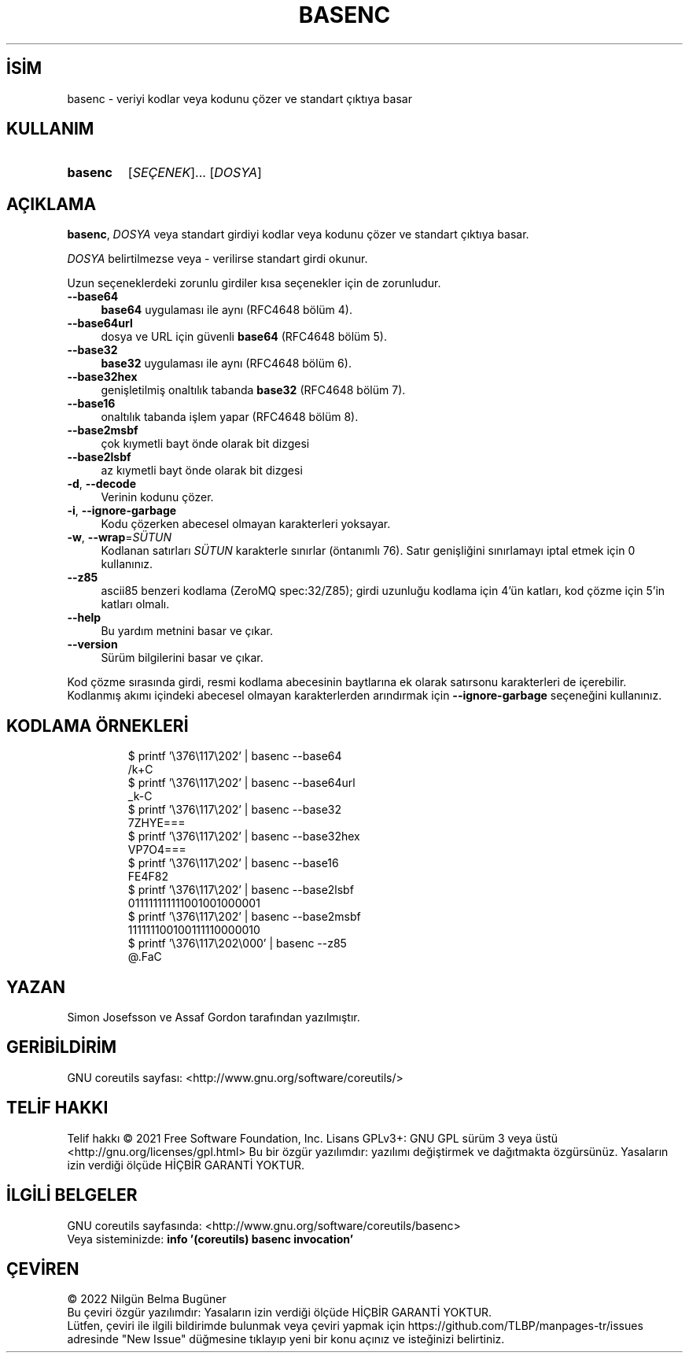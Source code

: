 .ig
 * Bu kılavuz sayfası Türkçe Linux Belgelendirme Projesi (TLBP) tarafından
 * XML belgelerden derlenmiş olup manpages-tr paketinin parçasıdır:
 * https://github.com/TLBP/manpages-tr
 *
..
.\" Derlenme zamanı: 2023-01-21T21:03:29+03:00
.TH "BASENC" 1 "Eylül 2021" "GNU coreutils 9.0" "Kullanıcı Komutları"
.\" Sözcükleri ilgisiz yerlerden bölme (disable hyphenation)
.nh
.\" Sözcükleri yayma, sadece sola yanaştır (disable justification)
.ad l
.PD 0
.SH İSİM
basenc - veriyi kodlar veya kodunu çözer ve standart çıktıya basar
.sp
.SH KULLANIM
.IP \fBbasenc\fR 7
[\fISEÇENEK\fR]... [\fIDOSYA\fR]
.sp
.PP
.sp
.SH "AÇIKLAMA"
\fBbasenc\fR, \fIDOSYA\fR veya standart girdiyi kodlar veya kodunu çözer ve standart çıktıya basar.
.sp
\fIDOSYA\fR belirtilmezse veya - verilirse standart girdi okunur.
.sp
Uzun seçeneklerdeki zorunlu girdiler kısa seçenekler için de zorunludur.
.sp
.TP 4
\fB--base64\fR
\fBbase64\fR uygulaması ile aynı (RFC4648 bölüm 4).
.sp
.TP 4
\fB--base64url\fR
dosya ve URL için güvenli \fBbase64\fR (RFC4648 bölüm 5).
.sp
.TP 4
\fB--base32\fR
\fBbase32\fR uygulaması ile aynı (RFC4648 bölüm 6).
.sp
.TP 4
\fB--base32hex\fR
genişletilmiş onaltılık tabanda \fBbase32\fR (RFC4648 bölüm 7).
.sp
.TP 4
\fB--base16\fR
onaltılık tabanda işlem yapar (RFC4648 bölüm 8).
.sp
.TP 4
\fB--base2msbf\fR
çok kıymetli bayt önde olarak bit dizgesi
.sp
.TP 4
\fB--base2lsbf\fR
az kıymetli bayt önde olarak bit dizgesi
.sp
.TP 4
\fB-d\fR, \fB--decode\fR
Verinin kodunu çözer.
.sp
.TP 4
\fB-i\fR, \fB--ignore-garbage\fR
Kodu çözerken abecesel olmayan karakterleri yoksayar.
.sp
.TP 4
\fB-w\fR, \fB--wrap\fR=\fISÜTUN\fR
Kodlanan satırları \fISÜTUN\fR karakterle sınırlar (öntanımlı 76). Satır genişliğini sınırlamayı iptal etmek için 0 kullanınız.
.sp
.TP 4
\fB--z85\fR
ascii85 benzeri kodlama (ZeroMQ spec:32/Z85); girdi uzunluğu kodlama için 4’ün katları, kod çözme için 5’in katları olmalı.
.sp
.TP 4
\fB--help\fR
Bu yardım metnini basar ve çıkar.
.sp
.TP 4
\fB--version\fR
Sürüm bilgilerini basar ve çıkar.
.sp
.PP
Kod çözme sırasında girdi, resmi kodlama abecesinin baytlarına ek olarak satırsonu karakterleri de içerebilir. Kodlanmış akımı içindeki abecesel olmayan karakterlerden arındırmak için \fB--ignore-garbage\fR seçeneğini kullanınız.
.sp
.SH "KODLAMA ÖRNEKLERİ"
.RS 7
.nf
$ printf ’\\376\\117\\202’ | basenc --base64
/k+C
\&
$ printf ’\\376\\117\\202’ | basenc --base64url
_k-C
\&
$ printf ’\\376\\117\\202’ | basenc --base32
7ZHYE===
\&
$ printf ’\\376\\117\\202’ | basenc --base32hex
VP7O4===
\&
$ printf ’\\376\\117\\202’ | basenc --base16
FE4F82
\&
$ printf ’\\376\\117\\202’ | basenc --base2lsbf
011111111111001001000001
\&
$ printf ’\\376\\117\\202’ | basenc --base2msbf
111111100100111110000010
\&
$ printf ’\\376\\117\\202\\000’ | basenc --z85
@.FaC
.fi
.sp
.RE
.sp
.SH "YAZAN"
Simon Josefsson ve Assaf Gordon tarafından yazılmıştır.
.sp
.SH "GERİBİLDİRİM"
GNU coreutils sayfası: <http://www.gnu.org/software/coreutils/>
.sp
.SH "TELİF HAKKI"
Telif hakkı © 2021 Free Software Foundation, Inc. Lisans GPLv3+: GNU GPL sürüm 3 veya üstü <http://gnu.org/licenses/gpl.html> Bu bir özgür yazılımdır: yazılımı değiştirmek ve dağıtmakta özgürsünüz. Yasaların izin verdiği ölçüde HİÇBİR GARANTİ YOKTUR.
.sp
.SH "İLGİLİ BELGELER"
GNU coreutils sayfasında: <http://www.gnu.org/software/coreutils/basenc>
.br
Veya sisteminizde: \fBinfo ’(coreutils) basenc invocation’\fR
.sp
.SH "ÇEVİREN"
© 2022 Nilgün Belma Bugüner
.br
Bu çeviri özgür yazılımdır: Yasaların izin verdiği ölçüde HİÇBİR GARANTİ YOKTUR.
.br
Lütfen, çeviri ile ilgili bildirimde bulunmak veya çeviri yapmak için https://github.com/TLBP/manpages-tr/issues adresinde "New Issue" düğmesine tıklayıp yeni bir konu açınız ve isteğinizi belirtiniz.
.sp
